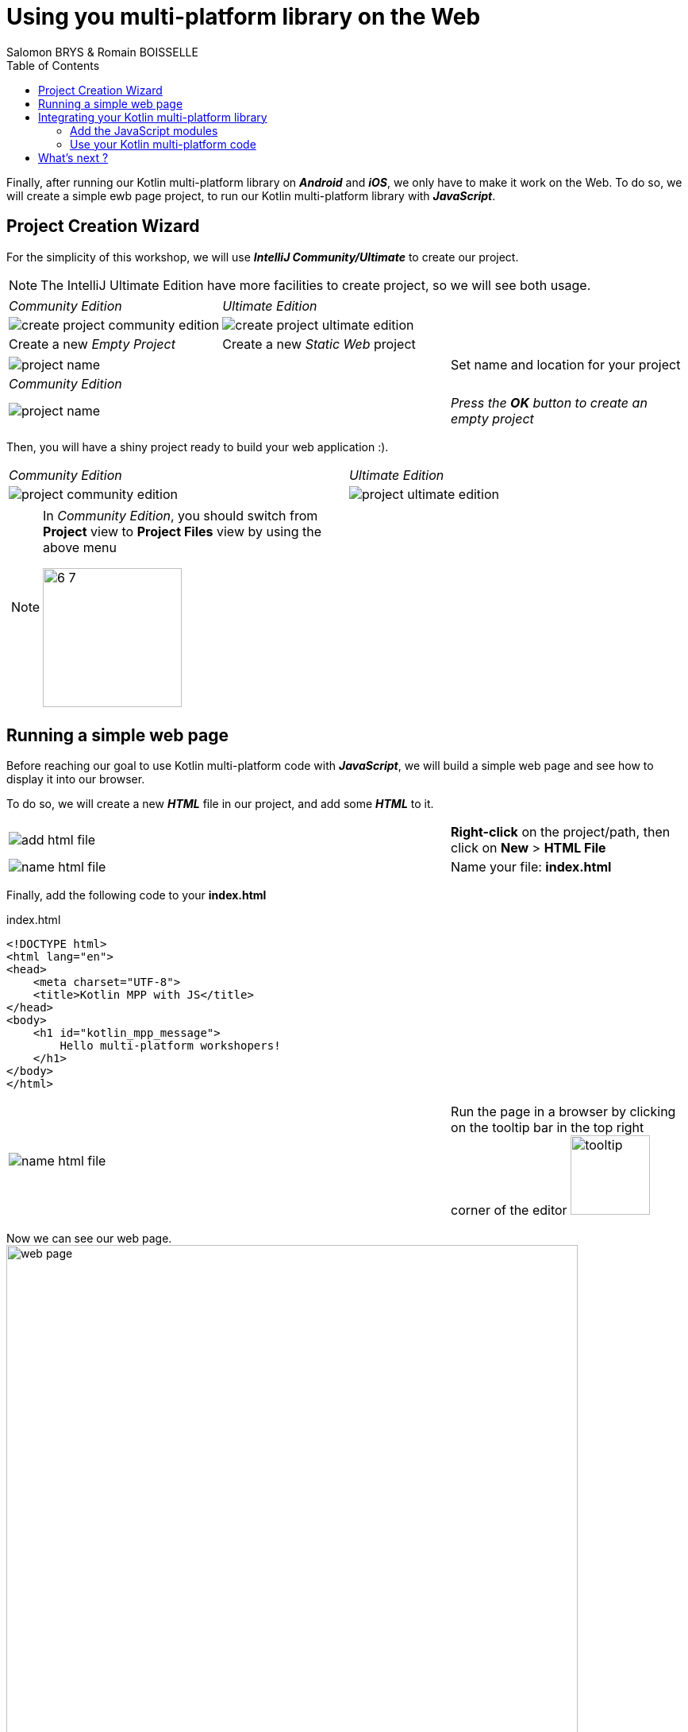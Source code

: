 = Using you multi-platform library on the Web
Salomon BRYS & Romain BOISSELLE
:toc:
:icons: font

Finally, after running our Kotlin multi-platform library on *_Android_* and *_iOS_*, we only have to make it work on the Web.
To do so, we will create a simple ewb page project, to run our Kotlin multi-platform library with *_JavaScript_*.

== Project Creation Wizard

For the simplicity of this workshop, we will use *_IntelliJ Community/Ultimate_* to create our project.

NOTE: The IntelliJ Ultimate Edition have more facilities to create project, so we will see both usage.

[cols="^50%a,^50%a",grid="none",frame="none"]
|===
|_Community Edition_
|_Ultimate Edition_
|image:res/6-1.png[create project community edition]
|image:res/6-2.png[create project ultimate edition]
|Create a new _Empty Project_
|Create a new _Static Web_ project
|===

[cols="^65%,<.^35%a",grid="none",frame="none"]
|===
|image:res/6-3.png[project name]
|Set name and location for your project
|_Community Edition_
|
|image:res/6-4.png[project name]
|_Press the *OK* button to create an empty project_
|===

Then, you will have a shiny project ready to build your web application :).

[cols="^50%a,^50%a",grid="none",frame="none"]
|===
|_Community Edition_
|_Ultimate Edition_
|image:res/6-5.png[project community edition]
|image:res/6-6.png[project ultimate edition]
|
[NOTE]
====
In _Community Edition_, you should switch from *Project* view to *Project Files* view by using the above menu

image:res/6-7.png[,175]
====
|
|===

//NOTE: From here, everything will be the same, that you are using IntelliJ Community or Ultimate.

== Running a simple web page

Before reaching our goal to use Kotlin multi-platform code with *_JavaScript_*,
we will build a simple web page and see how to display it into our browser.

To do so, we will create a new *_HTML_* file in our project, and add some *_HTML_* to it.

[cols="^65%,<.^35%a",grid="none",frame="none"]
|===
|image:res/6-8.png[add html file]
|*Right-click* on the project/path, then click on *New* > *HTML File*
|image:res/6-9.png[name html file]
|Name your file: *index.html*
|===

Finally, add the following code to your *index.html*

.index.html
[source,html]
----
<!DOCTYPE html>
<html lang="en">
<head>
    <meta charset="UTF-8">
    <title>Kotlin MPP with JS</title>
</head>
<body>
    <h1 id="kotlin_mpp_message">
        Hello multi-platform workshopers!
    </h1>
</body>
</html>
----

[cols="^65%,<.^35%a",grid="none",frame="none"]
|===
|image:res/6-10.png[name html file]
|
Run the page in a browser by clicking on the tooltip bar
in the top right corner of the editor image:res/6-11.png[tooltip,100]
|===

Now we can see our web page.
image:res/6-12.png[web page,720]

== Integrating your Kotlin multi-platform library

=== Add the JavaScript modules

Remember, in the Kotlin multi-platform library chapter we have built our project to generate binaries for all our targets, including *_JavaScript_*.
If you go back to this project, and browse the `/build` directory you will find a `js` sub-directory.


[cols="^35%,<.^65%a",grid="none",frame="none"]
|===
|image:res/6-13.png[build js]
|
The files that will need our attention are `business-library.js` and `kotlin.js`.

* `kotlin.js` contains the Kotlin standard library for the *_JavaScript_* platform
* `business-library.js` is our Kotlin multi-platform library, it rely on `kotlin.js`

So, we will need to import both modules in our project.
|===

To import the libraries into our project we can use the command line to copy them, depending on where you have set your projects location.

* On *_Linux_* / *_MacOS_*, open a terminal and run the following command.
+
WARNING: do not forget to change the path of your projects if needed
+
.Create a `/libraries` directory for your web application project.
[source,shell script]
----
mkdir workspace/kotlinconf/webapp/libraries
----
+
.Copy the `kotlin.js` file, from the `/build` directory of the `business-library` project to the `/libraries` directory of your web application project.
[source,shell script]
----
cp workspace/kotlinconf/business-library/build/js/packages_imported/kotlin/1.3.50/kotlin.js workspace/kotlinconf/webapp/libraries
----
+
.Copy the `business-library.js` file.
[source,shell script]
----
cp workspace/kotlinconf/business-library/build/js/packages/business-library/kotlin/business-library.js workspace/kotlinconf/webapp/libraries
----
* On Windows, open a terminal and run the following command.
+
WARNING: do not forget to change the path of your projects if needed
+
.Create a `/libraries` directory for your web application project.
[source,shell script]
----
mkdir C:\workspace\kotlinconf\webapp\libraries
----
+
.Copy the `kotlin.js` file, from the `/build` directory of the `business-library` project to the `/libraries` directory of your web application project.
[source,shell script]
----
copy C:\workspace\kotlinconf\business-library\build\js\packages_imported\kotlin\1.3.50\kotlin.js C:\workspace\kotlinconf\webapp\libraries
----
+
.Copy the `business-library.js` file.
[source,shell script]
----
copy C:\workspace\kotlinconf\business-library\build\js\packages\business-library\kotlin\business-library.js C:\workspace\kotlinconf\webapp\libraries
----

You should now see the libraries in your project's hierarchy:

image:res/6-14.png[project hierarchy,300]

==== What's does contains our module ?

If you have been curious, you may have opened `business-library.js` to see whats in it.

.libraries/business-library.js
[source,javascript]
----
(function (root, factory) {
    // ...
    if (typeof kotlin === 'undefined') { // <1>
      throw new Error("Error loading module 'business-library'. Its dependency 'kotlin' was not found. Please, check whether 'kotlin' is loaded prior to 'business-library'.");
    }
    root['business-library'] = factory(typeof this['business-library'] === 'undefined' ? {} : this['business-library'], kotlin); // <2>
}(this, function (_, Kotlin) {
  'use strict';
  var trimIndent = Kotlin.kotlin.text.trimIndent_pdl1vz$;
  function sayHelloKotlinConf() { // <3>
    return trimIndent('\n' + '    Hello KotlinConf, Kotlin/Multiplatform is awesome!' + '\n' + '    We are running on ' + platformName() + '\n' + '    ');
  }
  function platformName() { // <4>
    return 'JavaScript';
  }
  var package$com = _.com || (_.com = {}); // <5>
  var package$mybusiness = package$com.mybusiness || (package$com.mybusiness = {});
  package$mybusiness.sayHelloKotlinConf = sayHelloKotlinConf;
  package$mybusiness.platformName = platformName;
  Kotlin.defineModule('business-library', _);
  return _;
}));
----
<1> Checks if the module `kotlin.js` is present.
<2> Set the module accessible with `this['business-library']` from any *_JavaScript_* code.
<3> Our previously created common function `sayHelloKotlinConf()`.
<4> The *_JavaScript_*  expect function for `platformName()`.
<5> Managing packages, thus we will need to call the full qualified name to reach the module members.

=== Use your Kotlin multi-platform code

To use our Kotlin multi-platform library in our *_HTML_* project we need to reference them. Go to the `index.html` file and add the following script in the `head` of the web page.

.index.html
[source,html]
----
<!DOCTYPE html>
<html lang="en">
<head>
<!-- ... -->
    <script type="text/javascript" src="libraries/kotlin.js`"></script>
    <script type="text/javascript" src="libraries/business-library.js"></script>
</head>
<!-- ... -->
</html>
----

IMPORTANT: The order of the script references really matters. As the module `kotlin.js` is referenced in `business-library.js`, it must be declared first.

NOTE: Your web page should work, but nothing will change. However, to see if there is some ongoing issues you can check the console of the developer console of your browser by clicking on the `F12` key on your keyboard.

Now, you can change the `body` of your web page to use the Kotlin multi-platform library.

.index.html
[source,html]
----
<body>
<!-- ... -->
    <h1 id="kotlin_mpp_message">
        Hello multi-platform workshopers !
    </h1>

    <script type="text/javascript"> // <1>
        document.getElementById('kotlin_mpp_message').innerText = // <2>
        this['business-library'].com.mybusiness.sayHelloKotlinConf() // <3>
    </script>
<!-- ... -->
</body>
----
<1> Defining a *_JavaScript_* based script.
<2> Accessing the *h1* `kotlin_mpp_message` to be able to set its _inner text_.
<3> Calling our `sayHelloKotlinConf()` function from the module `business-library`, with its full qualified name.

Now rerun the page in a browser by clicking on the tooltip bar
in the top right corner of the editor image:res/6-11.png[tooltip,100], or by reloading the page that you have already opened in your browser.

image:res/6-15.png[final web page, 720]

Nice! We can see, displayed on the screen:

- the common message: `Hello KotlinConf, Kotlin/Multiplatform is awesome!`
- the *_JavaScript_* specific message: `We are running on JavaScript`

== What's next ?

Now that you know how to work with *_Kotlin/Multiplatform_* we will go further, by building a real case application.
